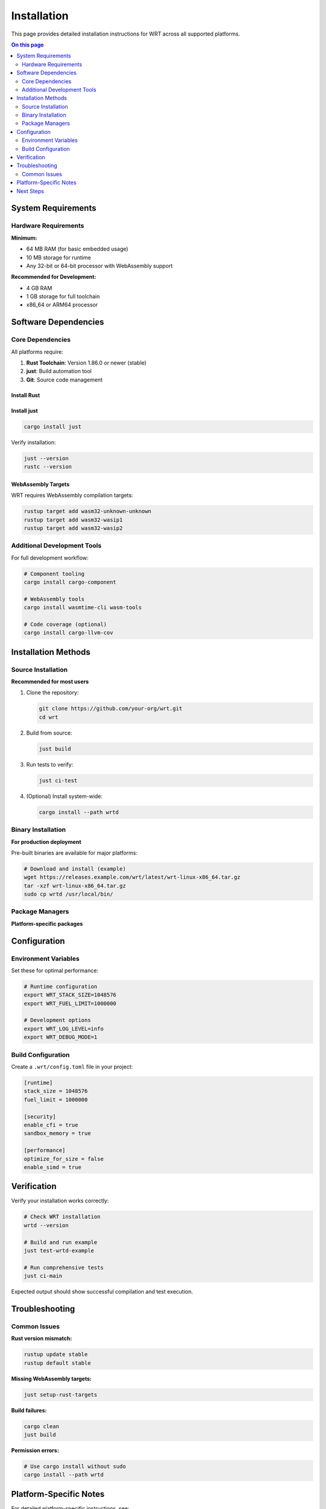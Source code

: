 ============
Installation
============

This page provides detailed installation instructions for WRT across all supported platforms.

.. contents:: On this page
   :local:
   :depth: 2

System Requirements
===================

Hardware Requirements
---------------------

**Minimum:**

* 64 MB RAM (for basic embedded usage)
* 10 MB storage for runtime
* Any 32-bit or 64-bit processor with WebAssembly support

**Recommended for Development:**

* 4 GB RAM
* 1 GB storage for full toolchain
* x86_64 or ARM64 processor

Software Dependencies
=====================

Core Dependencies
-----------------

All platforms require:

1. **Rust Toolchain**: Version 1.86.0 or newer (stable)
2. **just**: Build automation tool
3. **Git**: Source code management

Install Rust
~~~~~~~~~~~~~

.. tabs::

   .. tab:: Linux/macOS

      .. code-block:: bash

         curl --proto '=https' --tlsv1.2 -sSf https://sh.rustup.rs | sh
         source ~/.cargo/env

   .. tab:: Windows

      Download and run the installer from `rustup.rs <https://rustup.rs/>`_

   .. tab:: Manual

      Download from the `official Rust website <https://forge.rust-lang.org/infra/channel-layout.html#archives>`_

Install just
~~~~~~~~~~~~

.. code-block:: bash

   cargo install just

Verify installation:

.. code-block:: bash

   just --version
   rustc --version

WebAssembly Targets
~~~~~~~~~~~~~~~~~~~

WRT requires WebAssembly compilation targets:

.. code-block:: bash

   rustup target add wasm32-unknown-unknown
   rustup target add wasm32-wasip1
   rustup target add wasm32-wasip2

Additional Development Tools
----------------------------

For full development workflow:

.. code-block:: bash

   # Component tooling
   cargo install cargo-component

   # WebAssembly tools
   cargo install wasmtime-cli wasm-tools

   # Code coverage (optional)
   cargo install cargo-llvm-cov

Installation Methods
====================

Source Installation
-------------------

**Recommended for most users**

1. Clone the repository:

   .. code-block:: bash

      git clone https://github.com/your-org/wrt.git
      cd wrt

2. Build from source:

   .. code-block:: bash

      just build

3. Run tests to verify:

   .. code-block:: bash

      just ci-test

4. (Optional) Install system-wide:

   .. code-block:: bash

      cargo install --path wrtd

Binary Installation
-------------------

**For production deployment**

Pre-built binaries are available for major platforms:

.. code-block:: bash

   # Download and install (example)
   wget https://releases.example.com/wrt/latest/wrt-linux-x86_64.tar.gz
   tar -xzf wrt-linux-x86_64.tar.gz
   sudo cp wrtd /usr/local/bin/

Package Managers
----------------

**Platform-specific packages**

.. tabs::

   .. tab:: Cargo

      .. code-block:: bash

         cargo install wrt-runtime

   .. tab:: Homebrew (macOS)

      .. code-block:: bash

         brew install wrt

   .. tab:: Debian/Ubuntu

      .. code-block:: bash

         sudo apt install wrt

Configuration
=============

Environment Variables
---------------------

Set these for optimal performance:

.. code-block:: bash

   # Runtime configuration
   export WRT_STACK_SIZE=1048576
   export WRT_FUEL_LIMIT=1000000

   # Development options
   export WRT_LOG_LEVEL=info
   export WRT_DEBUG_MODE=1

Build Configuration
-------------------

Create a ``.wrt/config.toml`` file in your project:

.. code-block:: toml

   [runtime]
   stack_size = 1048576
   fuel_limit = 1000000
   
   [security]
   enable_cfi = true
   sandbox_memory = true
   
   [performance]
   optimize_for_size = false
   enable_simd = true

Verification
============

Verify your installation works correctly:

.. code-block:: bash

   # Check WRT installation
   wrtd --version

   # Build and run example
   just test-wrtd-example

   # Run comprehensive tests
   just ci-main

Expected output should show successful compilation and test execution.

Troubleshooting
===============

Common Issues
-------------

**Rust version mismatch:**

.. code-block:: bash

   rustup update stable
   rustup default stable

**Missing WebAssembly targets:**

.. code-block:: bash

   just setup-rust-targets

**Build failures:**

.. code-block:: bash

   cargo clean
   just build

**Permission errors:**

.. code-block:: bash

   # Use cargo install without sudo
   cargo install --path wrtd

Platform-Specific Notes
=======================

For detailed platform-specific instructions, see:

* :doc:`linux` - Linux distributions
* :doc:`macos` - macOS and Apple Silicon
* :doc:`qnx` - QNX Neutrino real-time systems
* :doc:`zephyr` - Zephyr RTOS embedded systems
* :doc:`bare_metal` - Bare-metal and custom hardware

Next Steps
==========

After installation:

1. Try the :doc:`../examples/hello_world` example
2. Read the :doc:`../architecture/index` overview
3. Explore :doc:`../examples/index` for your use case